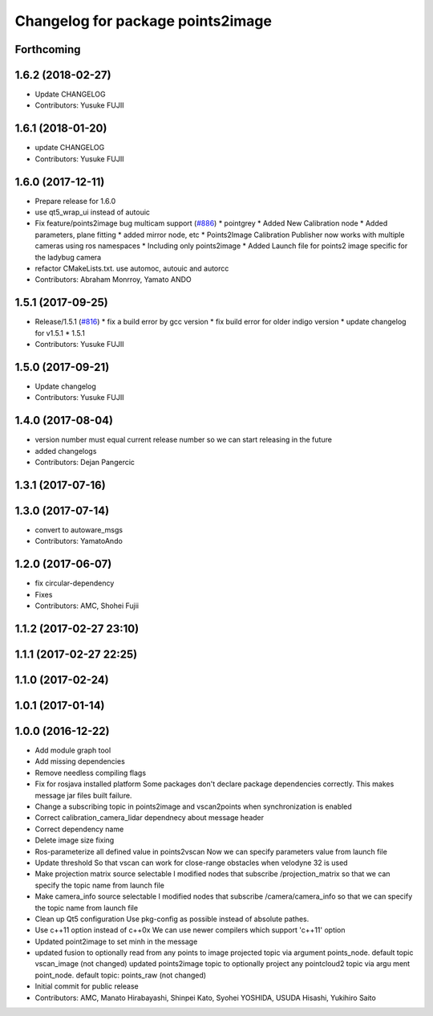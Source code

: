 ^^^^^^^^^^^^^^^^^^^^^^^^^^^^^^^^^^
Changelog for package points2image
^^^^^^^^^^^^^^^^^^^^^^^^^^^^^^^^^^

Forthcoming
-----------

1.6.2 (2018-02-27)
------------------
* Update CHANGELOG
* Contributors: Yusuke FUJII

1.6.1 (2018-01-20)
------------------
* update CHANGELOG
* Contributors: Yusuke FUJII

1.6.0 (2017-12-11)
------------------
* Prepare release for 1.6.0
* use qt5_wrap_ui instead of autouic
* Fix feature/points2image bug multicam support (`#886 <https://github.com/cpfl/autoware/issues/886>`_)
  * pointgrey
  * Added New Calibration node
  * Added parameters, plane fitting
  * added mirror node, etc
  * Points2Image
  Calibration Publisher
  now works with multiple cameras using ros namespaces
  * Including only points2image
  * Added Launch file for points2 image specific for the ladybug camera
* refactor CMakeLists.txt. use automoc, autouic and autorcc
* Contributors: Abraham Monrroy, Yamato ANDO

1.5.1 (2017-09-25)
------------------
* Release/1.5.1 (`#816 <https://github.com/cpfl/autoware/issues/816>`_)
  * fix a build error by gcc version
  * fix build error for older indigo version
  * update changelog for v1.5.1
  * 1.5.1
* Contributors: Yusuke FUJII

1.5.0 (2017-09-21)
------------------
* Update changelog
* Contributors: Yusuke FUJII

1.4.0 (2017-08-04)
------------------
* version number must equal current release number so we can start releasing in the future
* added changelogs
* Contributors: Dejan Pangercic

1.3.1 (2017-07-16)
------------------

1.3.0 (2017-07-14)
------------------
* convert to autoware_msgs
* Contributors: YamatoAndo

1.2.0 (2017-06-07)
------------------
* fix circular-dependency
* Fixes
* Contributors: AMC, Shohei Fujii

1.1.2 (2017-02-27 23:10)
------------------------

1.1.1 (2017-02-27 22:25)
------------------------

1.1.0 (2017-02-24)
------------------

1.0.1 (2017-01-14)
------------------

1.0.0 (2016-12-22)
------------------
* Add module graph tool
* Add missing dependencies
* Remove needless compiling flags
* Fix for rosjava installed platform
  Some packages don't declare package dependencies correctly.
  This makes message jar files built failure.
* Change a subscribing topic  in points2image and vscan2points when synchronization is enabled
* Correct calibration_camera_lidar dependnecy about message header
* Correct dependency name
* Delete image size fixing
* Ros-parameterize all defined value in points2vscan
  Now we can specify parameters value from launch file
* Update threshold
  So that vscan can work for close-range obstacles when velodyne 32 is
  used
* Make projection matrix source selectable
  I modified nodes that subscribe /projection_matrix
  so that we can specify the topic name from launch file
* Make camera_info source selectable
  I modified nodes that subscribe /camera/camera_info
  so that we can specify the topic name from launch file
* Clean up Qt5 configuration
  Use pkg-config as possible instead of absolute pathes.
* Use c++11 option instead of c++0x
  We can use newer compilers which support 'c++11' option
* Updated point2image to set minh in the message
* updated fusion to optionally read from any points to image projected topic via argument points_node.
  default  topic vscan_image (not changed)
  updated points2image topic to optionally project any pointcloud2 topic via argu
  ment point_node.
  default topic: points_raw (not changed)
* Initial commit for public release
* Contributors: AMC, Manato Hirabayashi, Shinpei Kato, Syohei YOSHIDA, USUDA Hisashi, Yukihiro Saito
